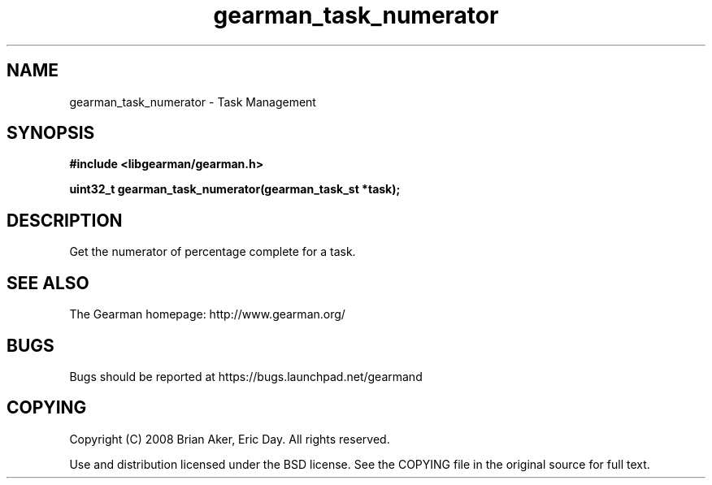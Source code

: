 .TH gearman_task_numerator 3 2009-06-01 "Gearman" "Gearman"
.SH NAME
gearman_task_numerator \- Task Management
.SH SYNOPSIS
.B #include <libgearman/gearman.h>
.sp
.BI "uint32_t gearman_task_numerator(gearman_task_st *task);"
.SH DESCRIPTION
Get the numerator of percentage complete for a task.
.SH "SEE ALSO"
The Gearman homepage: http://www.gearman.org/
.SH BUGS
Bugs should be reported at https://bugs.launchpad.net/gearmand
.SH COPYING
Copyright (C) 2008 Brian Aker, Eric Day. All rights reserved.

Use and distribution licensed under the BSD license. See the COPYING file in the original source for full text.
